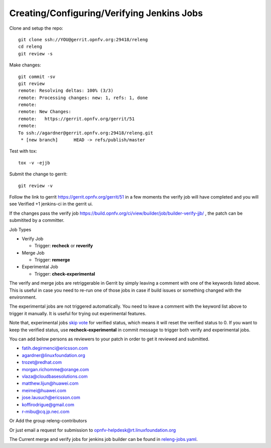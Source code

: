 ===========================================
Creating/Configuring/Verifying Jenkins Jobs
===========================================

Clone and setup the repo::

    git clone ssh://YOU@gerrit.opnfv.org:29418/releng
    cd releng
    git review -s

Make changes::

    git commit -sv
    git review
    remote: Resolving deltas: 100% (3/3)
    remote: Processing changes: new: 1, refs: 1, done
    remote:
    remote: New Changes:
    remote:   https://gerrit.opnfv.org/gerrit/51
    remote:
    To ssh://agardner@gerrit.opnfv.org:29418/releng.git
     * [new branch]      HEAD -> refs/publish/master

Test with tox::

    tox -v -ejjb

Submit the change to gerrit::

    git review -v

Follow the link to gerrit https://gerrit.opnfv.org/gerrit/51 in a few moments
the verify job will have completed and you will see Verified +1 jenkins-ci in
the gerrit ui.

If the changes pass the verify job
https://build.opnfv.org/ci/view/builder/job/builder-verify-jjb/ ,
the patch can be submitited by a committer.

Job Types

* Verify Job

  * Trigger: **recheck** or **reverify**

* Merge Job

  * Trigger: **remerge**

* Experimental Job

  * Trigger: **check-experimental**

The verify and merge jobs are retriggerable in Gerrit by simply leaving
a comment with one of the keywords listed above.
This is useful in case you need to re-run one of those jobs in case
if build issues or something changed with the environment.

The experimental jobs are not triggered automatically. You need to leave
a comment with the keyword list above to trigger it manually. It is useful
for trying out experimental features.

Note that, experimental jobs `skip vote`_ for verified status, which means
it will reset the verified status to 0. If you want to keep the verified
status, use **recheck-experimental** in commit message to trigger both
verify and experimental jobs.

You can add below persons as reviewers to your patch in order to get it
reviewed and submitted.

* fatih.degirmenci@ericsson.com
* agardner@linuxfoundation.org
* trozet@redhat.com
* morgan.richomme@orange.com
* vlaza@cloudbasesolutions.com
* matthew.lijun@huawei.com
* meimei@huawei.com
* jose.lausuch@ericsson.com
* koffirodrigue@gmail.com
* r-mibu@cq.jp.nec.com

Or Add the group releng-contributors

Or just email a request for submission to opnfv-helpdesk@rt.linuxfoundation.org

The Current merge and verify jobs for jenkins job builder can be found
in `releng-jobs.yaml`_.

.. _releng-jobs.yaml:
    https://gerrit.opnfv.org/gerrit/gitweb?p=releng.git;a=blob;f=jjb/releng-jobs.yaml;
.. _skip vote:
    https://wiki.jenkins-ci.org/display/JENKINS/Gerrit+Trigger#GerritTrigger-SkipVote
